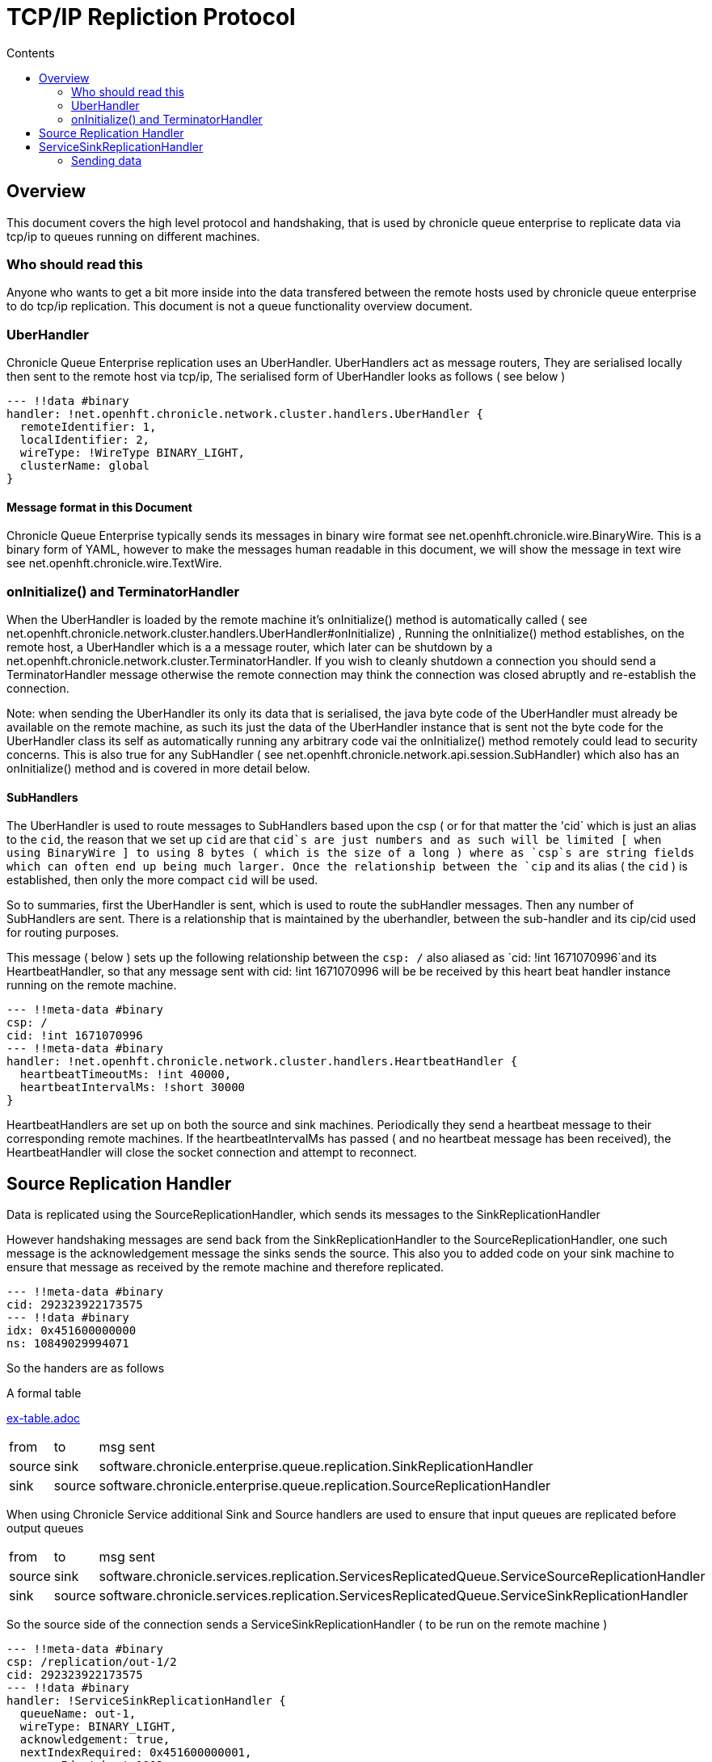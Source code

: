 
= TCP/IP Repliction Protocol
:toc:
:toc-title: Contents
:toclevels: 2

== Overview
This document covers the high level protocol and handshaking, that is used by chronicle queue enterprise to replicate data via tcp/ip to queues running on different machines.

=== Who should read this

Anyone who wants to get a bit more inside into the data transfered between the remote hosts used by chronicle queue enterprise to do tcp/ip replication. This document is not a queue functionality overview document.

=== UberHandler

Chronicle Queue Enterprise replication uses an UberHandler. UberHandlers act as message routers, They are  serialised locally then sent to the remote host via tcp/ip, The serialised form of UberHandler looks as follows ( see below )

```
--- !!data #binary
handler: !net.openhft.chronicle.network.cluster.handlers.UberHandler {
  remoteIdentifier: 1,
  localIdentifier: 2,
  wireType: !WireType BINARY_LIGHT,
  clusterName: global
}
```

==== Message format in this Document

Chronicle Queue Enterprise typically sends its messages in binary wire format see net.openhft.chronicle.wire.BinaryWire. This is a  binary form of YAML, however to make the messages human readable in this document, we will show the message in text wire  see net.openhft.chronicle.wire.TextWire.

=== onInitialize() and TerminatorHandler

When the UberHandler is loaded by the remote machine it’s  onInitialize() method is automatically called  ( see net.openhft.chronicle.network.cluster.handlers.UberHandler#onInitialize) , Running the onInitialize() method establishes, on the remote host, a UberHandler which is a a message router, which later can be shutdown by a net.openhft.chronicle.network.cluster.TerminatorHandler. If you wish to cleanly shutdown a connection you should send a TerminatorHandler message otherwise the remote connection may think the connection was closed abruptly and re-establish the connection.

Note: when sending the UberHandler its  only its data that is serialised, the java byte code of the UberHandler must already be available on the remote machine, as such its just the data of the UberHandler instance that is sent not the byte code for the UberHandler class its self as automatically running any arbitrary code vai the onInitialize() method remotely could lead to security concerns. This is also true for any SubHandler  ( see net.openhft.chronicle.network.api.session.SubHandler)  which also has an onInitialize() method and is covered in more detail  below.

==== SubHandlers

The UberHandler is used to route messages to SubHandlers based upon the csp ( or for that matter the 'cid` which is just an alias to the `cid`, the reason that we set up `cid` are that `cid`s are just numbers and as such will be limited [ when using BinaryWire ] to using 8 bytes ( which is the size of a long ) where as `csp`s are string fields which can often end up being much larger. Once the relationship between the `cip` and its alias ( the `cid` ) is established, then only the more compact `cid` will be used.

So to summaries, first the UberHandler is sent, which is used to route the subHandler messages. Then any number of SubHandlers are sent. There is a relationship that is maintained by the uberhandler, between the sub-handler  and its cip/cid used for routing purposes.

This message  ( below  ) sets up the following relationship between the `csp: /`  also aliased as `cid: !int 1671070996`and its HeartbeatHandler, so that any message sent with  cid: !int 1671070996 will be be received by this heart beat handler instance running on  the remote machine.

```
--- !!meta-data #binary
csp: /
cid: !int 1671070996
--- !!meta-data #binary
handler: !net.openhft.chronicle.network.cluster.handlers.HeartbeatHandler {
  heartbeatTimeoutMs: !int 40000,
  heartbeatIntervalMs: !short 30000
}
```

HeartbeatHandlers are set up on both the source and sink machines. Periodically they send a heartbeat message to their corresponding remote machines. If the heartbeatIntervalMs has passed ( and no heartbeat message has been received),  the HeartbeatHandler will close the socket connection and attempt to reconnect.

== Source Replication Handler

Data is replicated using the SourceReplicationHandler, which sends its messages to the SinkReplicationHandler

However handshaking messages are send back from the SinkReplicationHandler to the SourceReplicationHandler, one such message is the acknowledgement  message the sinks sends the source. This also you to added code on your sink machine to ensure that message as received by the remote machine and therefore replicated.

```
--- !!meta-data #binary
cid: 292323922173575
--- !!data #binary
idx: 0x451600000000
ns: 10849029994071
```

So the handers are as follows

.A formal table
link:ex-table.adoc[]
[%autowidth]
|===
| from	|	to 	| msg sent
| source  |sink   | software.chronicle.enterprise.queue.replication.SinkReplicationHandler
| sink  |source   | software.chronicle.enterprise.queue.replication.SourceReplicationHandler
|===

When using Chronicle Service additional Sink and Source handlers are used to ensure that input queues are replicated before output queues

[%autowidth]
|===
| from	|	to 	| msg sent
| source	| sink	| software.chronicle.services.replication.ServicesReplicatedQueue.ServiceSourceReplicationHandler
| sink 	| source	| software.chronicle.services.replication.ServicesReplicatedQueue.ServiceSinkReplicationHandler
|===

So the source side of the connection sends a ServiceSinkReplicationHandler ( to be run on the remote machine )


```
--- !!meta-data #binary
csp: /replication/out-1/2
cid: 292323922173575
--- !!data #binary
handler: !ServiceSinkReplicationHandler {
  queueName: out-1,
  wireType: BINARY_LIGHT,
  acknowledgement: true,
  nextIndexRequired: 0x451600000001,
  sourceId: !short 1002,
  sourceBuilderClass: !type ServiceSourceReplicationHandlerBuilder
}
```


As mentioned above the SubHandler that will be run for all messages that contain the following meta data
```
--- !!meta-data #binary
csp: /replication/out-1/2
```
or
```
--- !!meta-data #binary
cid: 292323922173575
```

and the Sink side of the connection, respond and setup a SourceReplicationHandler to be run on the other host.

DocumentContext:
```
--- !!meta-data #binary
csp: /replication/out-1/2
cid: 292323922173575
handler: !ServiceSourceReplicationHandler {
  queueName: out-1,
  wireType: BINARY_LIGHT,
  acknowledgement: true,
  nextIndexRequired: 0x0,
  sourceId: !short 1002
}
```

When ever your application appends data to the source queue, The SourceReplicationHandler will read this queue  ( by using a queue tailer ) and then stream any new data to the remote host imediatly. As such Chronicle Queue Enterprise establishes a stream rather than a polling protocol. If the network buffers are full then data won’t be sent by the SourceReplicationHandler. So its not strictly `reactive` but rather sensitive to push back, and given that chronicle queue enterprise is back by chronicle queues which pages its data to disk rather than holding it all in memory, chronicle queue won’t get saturated by a slow consumer, as the data is not paged into memory from the queue until the tcp/ip buffers have sufficient free space.

== ServiceSinkReplicationHandler

Before the sink replication handler starts to read messages from the source machine, it first copies back  messages from the sink machine to the source machine. ( we call this the back copy ). This  often never happens but in the rare event, that the source machine was replicating to two ( or more sinks ) if the source had an outage, and we failed over to one of the remaining sinks, we want to ensure which ever sink we choose, it has the latest messages, and hence in the event that one of the sinks has more messages than the other we will first copy any messages from the other sink before we establish this sink as our new source.

When the ServiceSinkReplicationHandler starts it calls software.chronicle.enterprise.queue.replication.SinkReplicationHandler#onInitialize

Once all the data has been replicated, to notify the SourceReplicationHandler that the back copy is now complete a END_OF_STREAM message is sent

```
--- !!meta-data #binary
cid: 573798926109737
--- !!data #binary
DocumentContext:
--- !!data #binary
eos: !!null "" #  END_OF_STREAM
```

=== Sending data

The SourceReplicationHandler sends a message to the SinkReplicationHandler.
The SinkReplicationHandler uses a chronicle tailer to read new message from a chronicle queue, the contents of the chronicle queue is not inspected or parsed in any way its just sent as < binary data>, see the example below :

```
--- !!meta-data #binary
cid: 292323922173575
 --- !!data #binary
DocumentContext:
--- !!data #binary
re: < binary data>
```

Once the message is received by the sink it send an acknologment to the source

```
--- !!meta-data #binary
cid: 292323922173575
DocumentContext:
--- !!data #binary
idx: 0x451600000000
ns: 10849029994071
```
